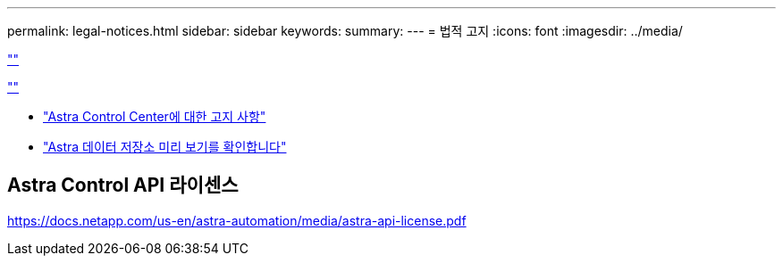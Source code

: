 ---
permalink: legal-notices.html 
sidebar: sidebar 
keywords:  
summary:  
---
= 법적 고지
:icons: font
:imagesdir: ../media/


link:https://raw.githubusercontent.com/NetAppDocs/common/main/_include/common-legal-notices.adoc[""]

link:https://raw.githubusercontent.com/NetAppDocs/common/main/_include/open-source-notice-intro.adoc[""]

* link:NOTICE_AstraCloudControl_21.12.pdf["Astra Control Center에 대한 고지 사항"^]
* link:NOTICE_AstraDataStore_Preview_21.12.pdf["Astra 데이터 저장소 미리 보기를 확인합니다"]




== Astra Control API 라이센스

https://docs.netapp.com/us-en/astra-automation/media/astra-api-license.pdf[]
